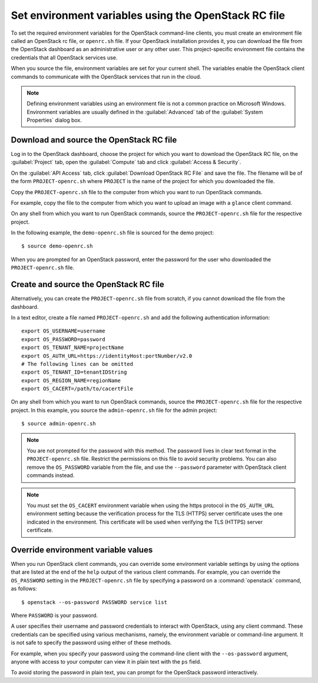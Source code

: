 =====================================================
Set environment variables using the OpenStack RC file
=====================================================

To set the required environment variables for the OpenStack command-line
clients, you must create an environment file called an OpenStack rc
file, or ``openrc.sh`` file. If your OpenStack installation provides
it, you can download the file from the OpenStack dashboard as an
administrative user or any other user. This project-specific environment
file contains the credentials that all OpenStack services use.

When you source the file, environment variables are set for your current
shell. The variables enable the OpenStack client commands to communicate
with the OpenStack services that run in the cloud.

.. note::

  Defining environment variables using an environment file is not a
  common practice on Microsoft Windows. Environment variables are
  usually defined in the :guilabel:`Advanced` tab of the :guilabel:`System
  Properties` dialog box.

Download and source the OpenStack RC file
~~~~~~~~~~~~~~~~~~~~~~~~~~~~~~~~~~~~~~~~~

Log in to the OpenStack dashboard, choose the project for which you want
to download the OpenStack RC file, on the :guilabel:`Project` tab, open
the :guilabel:`Compute` tab and click :guilabel:`Access & Security`.

On the :guilabel:`API Access` tab, click :guilabel:`Download OpenStack RC File`
and save the file. The filename will be of the form ``PROJECT-openrc.sh``
where ``PROJECT`` is the name of the project for which you downloaded the
file.

Copy the ``PROJECT-openrc.sh`` file to the computer from which you
want to run OpenStack commands.

For example, copy the file to the computer from which you want to upload
an image with a ``glance`` client command.

On any shell from which you want to run OpenStack commands, source the
``PROJECT-openrc.sh`` file for the respective project.

In the following example, the ``demo-openrc.sh`` file is sourced for
the demo project::

  $ source demo-openrc.sh

When you are prompted for an OpenStack password, enter the password for
the user who downloaded the ``PROJECT-openrc.sh`` file.

Create and source the OpenStack RC file
~~~~~~~~~~~~~~~~~~~~~~~~~~~~~~~~~~~~~~~

Alternatively, you can create the ``PROJECT-openrc.sh`` file from
scratch, if you cannot download the file from the dashboard.

In a text editor, create a file named ``PROJECT-openrc.sh`` and add
the following authentication information::

  export OS_USERNAME=username
  export OS_PASSWORD=password
  export OS_TENANT_NAME=projectName
  export OS_AUTH_URL=https://identityHost:portNumber/v2.0
  # The following lines can be omitted
  export OS_TENANT_ID=tenantIDString
  export OS_REGION_NAME=regionName
  export OS_CACERT=/path/to/cacertFile

On any shell from which you want to run OpenStack commands, source the
``PROJECT-openrc.sh`` file for the respective project. In this
example, you source the ``admin-openrc.sh`` file for the admin
project::

  $ source admin-openrc.sh

.. note::

  You are not prompted for the password with this method. The password
  lives in clear text format in the ``PROJECT-openrc.sh`` file.
  Restrict the permissions on this file to avoid security problems.
  You can also remove the ``OS_PASSWORD`` variable from the file, and
  use the ``--password`` parameter with OpenStack client commands
  instead.

.. note::

  You must set the ``OS_CACERT`` environment variable when using the
  https protocol in the ``OS_AUTH_URL`` environment setting because
  the verification process for the TLS (HTTPS) server certificate uses
  the one indicated in the environment. This certificate will be used
  when verifying the TLS (HTTPS) server certificate.

Override environment variable values
~~~~~~~~~~~~~~~~~~~~~~~~~~~~~~~~~~~~

When you run OpenStack client commands, you can override some
environment variable settings by using the options that are listed at
the end of the ``help`` output of the various client commands. For
example, you can override the ``OS_PASSWORD`` setting in the
``PROJECT-openrc.sh`` file by specifying a password on a
:command:`openstack` command, as follows::

  $ openstack --os-password PASSWORD service list

Where ``PASSWORD`` is your password.

A user specifies their username and password credentials to interact
with OpenStack, using any client command. These credentials can be
specified using various mechanisms, namely, the environment variable
or command-line argument. It is not safe to specify the password using
either of these methods.

For example, when you specify your password using the command-line
client with the ``--os-password`` argument, anyone with access to your
computer can view it in plain text with the ``ps`` field.

To avoid storing the password in plain text, you can prompt for the
OpenStack password interactively.

